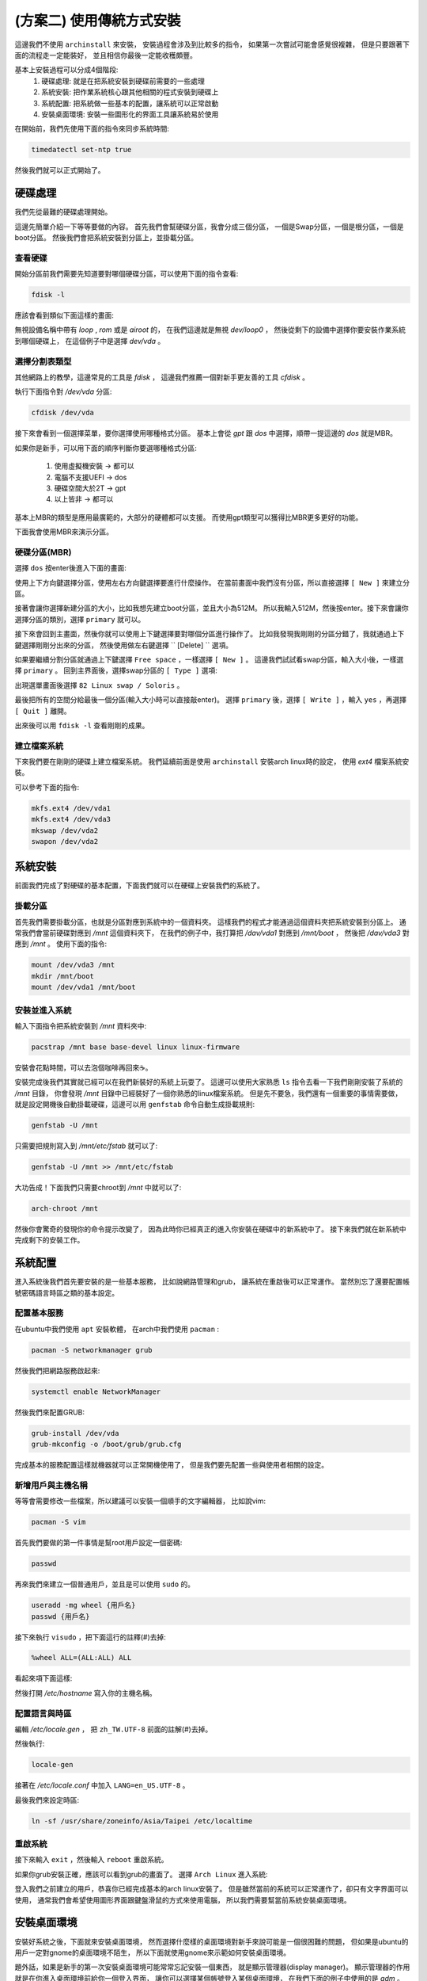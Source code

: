 (方案二) 使用傳統方式安裝
=========================

這邊我們不使用 ``archinstall`` 來安裝，
安裝過程會涉及到比較多的指令，
如果第一次嘗試可能會感覺很複雜，
但是只要跟著下面的流程走一定能裝好，
並且相信你最後一定能收穫頗豐。

基本上安裝過程可以分成4個階段:
    1. 硬碟處理: 就是在把系統安裝到硬碟前需要的一些處理
    2. 系統安裝: 把作業系統核心跟其他相關的程式安裝到硬碟上
    3. 系統配置: 把系統做一些基本的配置，讓系統可以正常啟動
    4. 安裝桌面環境: 安裝一些圖形化的界面工具讓系統易於使用

在開始前，我們先使用下面的指令來同步系統時間:

.. code-block:: shell-session

    timedatectl set-ntp true

然後我們就可以正式開始了。


硬碟處理
---------------

我們先從最難的硬碟處理開始。

這邊先簡單介紹一下等等要做的內容。
首先我們會幫硬碟分區，我會分成三個分區，
一個是Swap分區，一個是根分區，一個是boot分區。
然後我們會把系統安裝到分區上，並掛載分區。


查看硬碟
~~~~~~~~~~~~

開始分區前我們需要先知道要對哪個硬碟分區，可以使用下面的指令查看:

.. code-block:: shell-session

    fdisk -l

應該會看到類似下面這樣的畫面:

.. image:: ./img/Screenshot-20230612105555-521x181.png
  :width: 500 

無視設備名稱中帶有 `loop` , `rom` 或是 `airoot` 的，
在我們這邊就是無視 `dev/loop0` ，
然後從剩下的設備中選擇你要安裝作業系統到哪個硬碟上，
在這個例子中是選擇 `dev/vda` 。


選擇分割表類型
~~~~~~~~~~~~

其他網路上的教學，這邊常見的工具是 `fdisk` ，
這邊我們推薦一個對新手更友善的工具 `cfdisk` 。

執行下面指令對 `/dev/vda` 分區:

.. code-block:: shell-session

    cfdisk /dev/vda

接下來會看到一個選擇菜單，要你選擇使用哪種格式分區。
基本上會從 `gpt` 跟 `dos` 中選擇，順帶一提這邊的 `dos` 就是MBR。

如果你是新手，可以用下面的順序判斷你要選哪種格式分區:

    1. 使用虛擬機安裝 -> 都可以
    2. 電腦不支援UEFI -> dos
    3. 硬碟空間大於2T -> gpt
    4. 以上皆非 -> 都可以

基本上MBR的類型是應用最廣範的，大部分的硬體都可以支援。
而使用gpt類型可以獲得比MBR更多更好的功能。

下面我會使用MBR來演示分區。


硬碟分區(MBR)
~~~~~~~~~~~~

選擇 ``dos`` 按enter後進入下面的畫面:

.. image:: ./img/Screenshot-20230612111747-1044x896.png
  :width: 500 

使用上下方向鍵選擇分區，使用左右方向鍵選擇要進行什麼操作。
在當前畫面中我們沒有分區，所以直接選擇 ``[ New ]`` 來建立分區。

接著會讓你選擇新建分區的大小，比如我想先建立boot分區，並且大小為512M。
所以我輸入512M，然後按enter。接下來會讓你選擇分區的類別，選擇 ``primary`` 就可以。

.. image:: ./img/Screenshot-20230612113125-1044x896.png
  :width: 500 

接下來會回到主畫面，然後你就可以使用上下鍵選擇要對哪個分區進行操作了。
比如我發現我剛剛的分區分錯了，我就通過上下鍵選擇剛剛分出來的分區，
然後使用做左右鍵選擇 `` [Delete] `` 選項。

如果要繼續分割分區就通過上下鍵選擇 ``Free space`` ，一樣選擇 ``[ New ]`` 。
這邊我們試試看swap分區，輸入大小後，一樣選擇 ``primary`` 。
回到主界面後，選擇swap分區的 ``[ Type ]`` 選項:

.. image:: ./img/Screenshot-20230612113706-1044x896.png
  :width: 500 

出現選單畫面後選擇 ``82 Linux swap / Soloris`` 。

.. image:: ./img/Screenshot-20230612113809-1044x896.png
  :width: 500 

最後把所有的空間分給最後一個分區(輸入大小時可以直接敲enter)。
選擇 ``primary`` 後，選擇 ``[ Write ]`` ，輸入 ``yes`` ，再選擇 ``[ Quit ]`` 離開。

出來後可以用 ``fdisk -l`` 查看剛剛的成果。


建立檔案系統
~~~~~~~~~~~~~~~~

下來我們要在剛剛的硬碟上建立檔案系統。
我們延續前面是使用 ``archinstall`` 安裝arch linux時的設定，
使用 `ext4` 檔案系統安裝。

可以參考下面的指令:

.. code-block:: shell-session

    mkfs.ext4 /dev/vda1
    mkfs.ext4 /dev/vda3
    mkswap /dev/vda2
    swapon /dev/vda2


系統安裝
--------------

前面我們完成了對硬碟的基本配置，下面我們就可以在硬碟上安裝我們的系統了。


掛載分區
~~~~~~~~~~~~

首先我們需要掛載分區，也就是分區對應到系統中的一個資料夾。
這樣我們的程式才能通過這個資料夾把系統安裝到分區上。
通常我們會當前硬碟對應到 `/mnt` 這個資料夾下，
在我們的例子中，我打算把 `/dav/vda1` 對應到 `/mnt/boot` ，
然後把 `/dav/vda3` 對應到 `/mnt` 。
使用下面的指令:

.. code-block:: shell-session

    mount /dev/vda3 /mnt
    mkdir /mnt/boot
    mount /dev/vda1 /mnt/boot


安裝並進入系統
~~~~~~~~~~~~

輸入下面指令把系統安裝到 `/mnt` 資料夾中:

.. code-block:: shell-session

    pacstrap /mnt base base-devel linux linux-firmware

安裝會花點時間，可以去泡個咖啡再回來☕。

安裝完成後我們其實就已經可以在我們新裝好的系統上玩耍了。
這邊可以使用大家熟悉 ``ls`` 指令去看一下我們剛剛安裝了系統的 `/mnt` 目錄，
你會發現 `/mnt` 目錄中已經裝好了一個你熟悉的linux檔案系統。
但是先不要急，我們還有一個重要的事情需要做，
就是設定開機後自動掛載硬碟，這邊可以用 ``genfstab`` 命令自動生成掛載規則:

.. code-block:: shell-session

    genfstab -U /mnt

只需要把規則寫入到 `/mnt/etc/fstab` 就可以了:

.. code-block:: shell-session

    genfstab -U /mnt >> /mnt/etc/fstab

大功告成！下面我們只需要chroot到 `/mnt` 中就可以了:

.. code-block:: shell-session

    arch-chroot /mnt 

然後你會驚奇的發現你的命令提示改變了，
因為此時你已經真正的進入你安裝在硬碟中的新系統中了。
接下來我們就在新系統中完成剩下的安裝工作。


系統配置
--------------

進入系統後我們首先要安裝的是一些基本服務，
比如說網路管理和grub，
讓系統在重啟後可以正常運作。
當然別忘了還要配置帳號密碼語言時區之類的基本設定。


配置基本服務
~~~~~~~~~~~~~

在ubuntu中我們使用 ``apt`` 安裝軟體，
在arch中我們使用 ``pacman`` :

.. code-block:: shell-session

    pacman -S networkmanager grub

然後我們把網路服務啟起來:

.. code-block:: shell-session

    systemctl enable NetworkManager

然後我們來配置GRUB:

.. code-block:: shell-session

    grub-install /dev/vda
    grub-mkconfig -o /boot/grub/grub.cfg

完成基本的服務配置這樣就機器就可以正常開機使用了，
但是我們要先配置一些與使用者相關的設定。


新增用戶與主機名稱
~~~~~~~~~~~~~~~~

等等會需要修改一些檔案，所以建議可以安裝一個順手的文字編輯器，
比如說vim:

.. code-block:: shell-session

    pacman -S vim

首先我們要做的第一件事情是幫root用戶設定一個密碼:

.. code-block:: shell-session

    passwd


再來我們來建立一個普通用戶，並且是可以使用 ``sudo`` 的。

.. code-block:: shell-session

    useradd -mg wheel {用戶名}
    passwd {用戶名}

接下來執行 ``visudo`` ，把下面這行的註釋(#)去掉:

.. code-block:: shell-session

    %wheel ALL=(ALL:ALL) ALL


看起來項下面這樣:

.. image:: ./img/Screenshot-20230612163756-1044x896.png
  :width: 500

然後打開 `/etc/hostname` 寫入你的主機名稱。


配置語言與時區
~~~~~~~~~~~~~~

編輯 `/etc/locale.gen` ，
把 ``zh_TW.UTF-8`` 前面的註解(#)去掉。

然後執行:

.. code-block:: shell-session

    locale-gen


接著在 `/etc/locale.conf` 中加入 ``LANG=en_US.UTF-8`` 。


最後我們來設定時區:

.. code-block:: shell-session

    ln -sf /usr/share/zoneinfo/Asia/Taipei /etc/localtime


重啟系統
~~~~~~~~~~~~~~

接下來輸入 ``exit`` ，然後輸入 ``reboot`` 重啟系統。

如果你grub安裝正確，應該可以看到grub的畫面了。
選擇 ``Arch Linux`` 進入系統:

.. image:: ./img/Screenshot-20230612155317-1044x896.png
  :width: 500

登入我們之前建立的用戶，恭喜你已經完成基本的arch linux安裝了。
但是雖然當前的系統可以正常運作了，卻只有文字界面可以使用，
通常我們會希望使用圖形界面跟鍵盤滑鼠的方式來使用電腦，
所以我們需要幫當前系統安裝桌面環境。


安裝桌面環境
---------------

安裝好系統之後，下面就來安裝桌面環境，
然而選擇什麼樣的桌面環境對新手來說可能是一個很困難的問題，
但如果是ubuntu的用戶一定對gnome的桌面環境不陌生，
所以下面就使用gnome來示範如何安裝桌面環境。

題外話，如果是新手的第一次安裝桌面環境可能常常忘記安裝一個東西，
就是顯示管理器(display manager)。
顯示管理器的作用就是在你進入桌面環境前給你一個登入界面，
讓你可以選擇某個帳號登入某個桌面環境，
在我們下面的例子中使用的是 `gdm` 。

當然你也可以不需要使用顯示管理器來登入你的桌面環境，
也有人是喜歡使用手動登入桌面環境的。


安裝gnome
~~~~~~~~~~

首先更新:

.. code-block:: shell-session

    sudo pacman -Syu


然後安裝gnome桌面環境和相關程式:

.. code-block:: shell-session

    sudo pacman -S xorg gnome gnome-extra gdm

然後剩下來遇到的問題全部按 `enter` 就可以了。
友情提示，這個會裝比較久，可以去吃個飯再回來🍚。

安裝好之後，我們把 `gdm` 啟動起來:

.. code-block:: shell-session

    sudo systemctl enable gdm


這樣就可以像ubuntu一樣，通過登入界面進入桌面環境了。


安裝中文字體
~~~~~~~~~~~~

接下來為了等等進入桌面系統後可以正常顯示中文字，
我們需要安裝中文字體:

.. code-block:: shell-session

    sudo pacman -S noto-fonts-cjk noto-fonts-emoji

在ubuntu中預設的中文打字軟體是新酷音，
所以如果想沿用ubuntu方式可以安裝新酷音:

.. code-block:: shell-session

    sudo pacman -S ibus-chewing


桌面環境設置
~~~~~~~~~~~~~~

接下來就是輸入 ``reboot`` 重啟系統，並看到登入界面。
然後就可以看到桌面環境了:

.. image:: ./img/Screenshot-20230612173512-1044x896.png
  :width: 500

然後你會發現界面都是英文的...

要想改成中文只需要進入設置，
找到 ``Region & Language`` 點開Language，
找到中文然後選擇就可以了。

.. image:: ./img/Screenshot-20230612175204-1044x896.png
  :width: 500

接著只需要登出或重啟界面就會變成中文了。

然後中文打字也是一樣，
在設定中找到 ``keyboard`` ，點+號，找到 ``Chinese(Chewing)`` 添加。
接著登出或重啟。

.. image:: ./img/Screenshot-20230612180106-1044x896.png
  :width: 500

最後如果是使用虛擬機的話，
可以考慮安裝 ``spice-vdagent`` 來提昇使用體驗。



